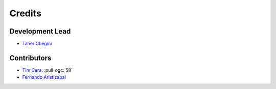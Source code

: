 =======
Credits
=======

Development Lead
----------------

* `Taher Chegini <https://github.com/cheginit>`__

Contributors
------------

* `Tim Cera <https://github.com/timcera>`__: :pull_ogc:`58`
* `Fernando Aristizabal <https://github.com/fernando-aristizabal>`_
